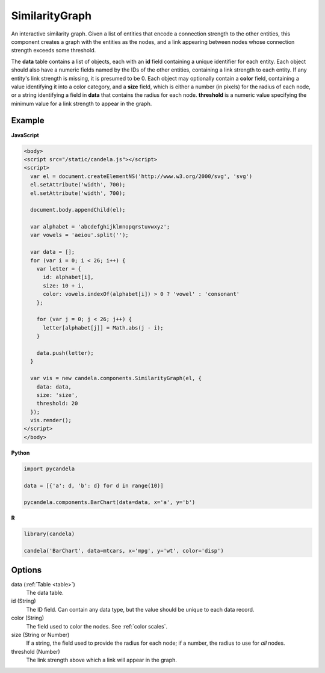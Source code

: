 =======================
    SimilarityGraph
=======================

An interactive similarity graph. Given a list of entities that encode a
connection strength to the other entities, this component creates a graph with
the entities as the nodes, and a link appearing between nodes whose connection
strength exceeds some threshold.

The **data** table contains a list of objects, each with an **id** field
containing a unique identifier for each entity. Each object should also have a
numeric fields named by the IDs of the other entities, containing a link
strength to each entity. If any entity's link strength is missing, it is
presumed to be 0. Each object may optionally contain a **color** field,
containing a value identifying it into a color category, and a **size** field,
which is either a number (in pixels) for the radius of each node, or a string
identifying a field in **data** that contains the radius for each node.
**threshold** is a numeric value specifying the minimum value for a link
strength to appear in the graph.

Example
=======

.. raw:: html

    <svg id="similaritygraph-example" width="700" height="700"></svg>
    <script type="text/javascript" >
      var el = document.getElementById('similaritygraph-example');

      var alphabet = 'abcdefghijklmnopqrstuvwxyz';
      var vowels = 'aeiou'.split('');

      var data = [];
      for (var i = 0; i < 26; i++) {
        var letter = {
          id: alphabet[i],
          size: 10 + i,
          color: vowels.indexOf(alphabet[i]) > 0 ? 'vowel' : 'consonant'
        };

        for (var j = 0; j < 26; j++) {
          letter[alphabet[j]] = Math.abs(j - i);
        }

        data.push(letter);
      }

      var vis = new candela.components.SimilarityGraph(el, {
        data: data,
        size: 'size',
        threshold: 20
      });
      vis.render();
    </script>

**JavaScript**

.. code-block:: html

    <body>
    <script src="/static/candela.js"></script>
    <script>
      var el = document.createElementNS('http://www.w3.org/2000/svg', 'svg')
      el.setAttribute('width', 700);
      el.setAttribute('width', 700);

      document.body.appendChild(el);

      var alphabet = 'abcdefghijklmnopqrstuvwxyz';
      var vowels = 'aeiou'.split('');

      var data = [];
      for (var i = 0; i < 26; i++) {
        var letter = {
          id: alphabet[i],
          size: 10 + i,
          color: vowels.indexOf(alphabet[i]) > 0 ? 'vowel' : 'consonant'
        };

        for (var j = 0; j < 26; j++) {
          letter[alphabet[j]] = Math.abs(j - i);
        }

        data.push(letter);
      }

      var vis = new candela.components.SimilarityGraph(el, {
        data: data,
        size: 'size',
        threshold: 20
      });
      vis.render();
    </script>
    </body>

**Python**

.. code-block:: python

    import pycandela

    data = [{'a': d, 'b': d} for d in range(10)]

    pycandela.components.BarChart(data=data, x='a', y='b')

**R**

.. code-block:: r

    library(candela)

    candela('BarChart', data=mtcars, x='mpg', y='wt', color='disp')

Options
=======

data (:ref:`Table <table>`)
    The data table.

id (String)
    The ID field. Can contain any data type, but the value should be unique to
    each data record.

color (String)
    The field used to color the nodes. See :ref:`color scales`.

size (String or Number)
    If a string, the field used to provide the radius for each node; if a
    number, the radius to use for *all* nodes.

threshold (Number)
    The link strength above which a link will appear in the graph.
